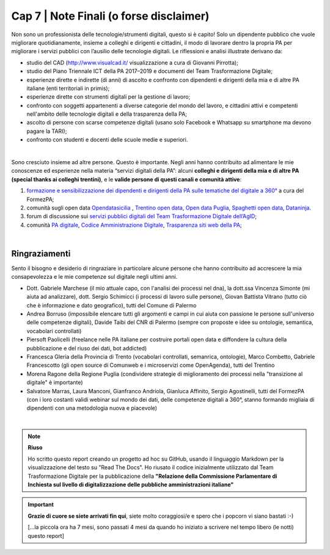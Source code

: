 ******************************************
Cap 7 | Note Finali (o forse disclaimer)
******************************************

Non sono un professionista delle tecnologie/strumenti digitali, questo si è capito! Solo un dipendente pubblico che vuole migliorare quotidianamente, insieme a colleghi e dirigenti e cittadini, il modo di lavorare dentro la propria PA per migliorare i servizi pubblici con l’ausilio delle tecnologie digitali. Le riflessioni e analisi illustrate derivano da:

- studio del CAD (http://www.visualcad.it/ visualizzazione a cura di Giovanni Pirrotta);

- studio del Piano Triennale ICT della PA 2017–2019 e documenti del Team Trasformazione Digitale;

- esperienze dirette e indirette (di anni) di ascolto e confronto con dipendenti e dirigenti della mia e di altre PA italiane (enti territoriali in primis); 

- esperienze dirette con strumenti digitali per la gestione di lavoro;

- confronto con soggetti appartenenti a diverse categorie del mondo del lavoro, e cittadini attivi e competenti nell'ambito delle tecnologie digitali e della trasparenza della PA;

- ascolto di persone con scarse competenze digitali (usano solo Facebook e Whatsapp su smartphone ma devono pagare la TARI);

- confronto con studenti e docenti delle scuole medie e superiori.

|

Sono cresciuto insieme ad altre persone. Questo è importante. Negli anni hanno contribuito ad alimentare le mie conoscenze ed esperienze nella materia “servizi digitali della PA”: alcuni **colleghi e dirigenti della mia e di altre PA (special thanks ai colleghi trentini)**, e le **valide persone di questi canali e comunità attive**:

#. `formazione e sensibilizzazione dei dipendenti e dirigenti della PA sulle tematiche del digitale a 360° <http://eventipa.formez.it/search/site/?f[0]=im_field_tipoattivita%3A8798>`_ a cura del FormezPA; 

#. comunità sugli open data `Opendatasicilia <https://groups.google.com/forum/#!forum/opendatasicilia>`_ ,  `Trentino open data <https://www.facebook.com/groups/todgroup/?fref=ts>`_,  `Open data Puglia <https://www.facebook.com/groups/169174136770880/?fref=ts>`_,  `Spaghetti open data <https://groups.google.com/forum/#!forum/spaghettiopendata>`_,  `Dataninja <https://www.facebook.com/groups/dataninja/>`_.

#. forum di discussione sui `servizi pubblici digitali del Team Trasformazione Digitale dell’AgID <https://forum.italia.it/>`_;

#. comunità `PA digitale <https://www.facebook.com/groups/384577025038311>`_, `Codice Amministrazione Digitale <https://www.facebook.com/groups/cad.ancitel/>`_, `Trasparenza siti web della PA <https://www.facebook.com/groups/trasparenzasitiwebpa/>`_;

|

Ringraziamenti
**************
Sento il bisogno e desiderio di ringraziare in particolare alcune persone che hanno contribuito ad accrescere la mia consapevolezza e le mie competenze sul digitale negli ultimi anni. 

- Dott. Gabriele Marchese (il mio attuale capo, con l'analisi dei processi nel dna), la dott.ssa Vincenza Simonte (mi aiuta ad analizzare), dott. Sergio Schimicci (i processi di lavoro sulle persone),  Giovan Battista Vitrano (tutto ciò che è informazione e dato geografico), tutti del Comune di Palermo

- Andrea Borruso (impossibile elencare tutti gli argomenti e campi in cui aiuta con passione le persone sull'universo delle competenze digitali), Davide Taibi del CNR di Palermo (sempre con proposte e idee su ontologie, semantica, vocabolari controllati)

- Piersoft Paolicelli (freelance nelle PA italiane per costruire portali open data e diffondere la cultura della pubblicazione e del riuso dei dati, bot addicted)

- Francesca Gleria della Provincia di Trento (vocabolari controllati, semanrica, ontologie), Marco Combetto, Gabriele Francescotto (gli open source di Comunweb e i microservizi come OpenAgenda), tutti del Trentino

- Morena Ragone della Regione Puglia (condividere strategie di miglioramento dei processi nella "transizione al digitale" è importante)

- Salvatore Marras, Laura Manconi, Gianfranco Andriola, Gianluca Affinito, Sergio Agostinelli, tutti del FormezPA (con i loro costanti validi webinar sul mondo dei dati, delle competenze digitali a 360°, stanno formando migliaia di dipendenti con una metodologia nuova e piacevole)






|

.. note::
   **Riuso**

   Ho scritto questo report creando un progetto ad hoc su GitHub, usando il linguaggio Markdown per la visualizzazione del testo su "Read The Docs". Ho riusato il codice inizialmente utilizzato dal Team Trasformazione Digitale per la pubblicazione della **"Relazione della Commissione Parlamentare di Inchiesta sul livello di digitalizzazione delle pubbliche amministrazioni italiane"**

   
.. important::

   **Grazie di cuore se siete arrivati fin qui**, siete molto coraggiosi/e e spero che i popcorn vi siano bastati  :-)
   
   [...la piccola ora ha 7 mesi, sono passati 4 mesi da quando ho iniziato a scrivere nel tempo libero (le notti) questo report]
